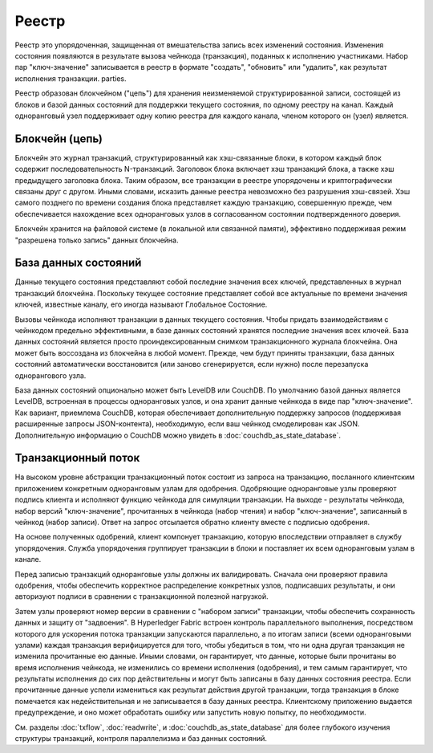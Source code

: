 Реестр
======

Реестр это упорядоченная, защищенная от вмешательства запись всех изменений состояния. Изменения
состояния появляются в результате вызова чейнкода (транзакция), поданных к исполнению участниками.
Набор пар "ключ-значение" записывается в реестр в формате "создать", "обновить" или "удалить", как
результат исполнения транзакции. parties.

Реестр образован блокчейном ("цепь") для хранения неизменяемой структурированной записи,
состоящей из блоков и базой данных состояний для поддержки текущего состояния, по одному реестру
на канал. Каждый одноранговый узел поддерживает одну копию реестра для каждого канала, членом которого
он (узел) является.


Блокчейн (цепь)
-----

Блокчейн это журнал транзакций, структурированный как хэш-связанные блоки, в котором каждый блок
содержит последовательность N-транзакций. Заголовок блока включает хэш транзакций блока, а также
хэш предыдущего заголовка блока. Таким образом, все транзакции в реестре упорядочены и криптографически
связаны друг с другом. Иными словами, исказить данные реестра невозможно без разрушения хэш-связей.
Хэш самого позднего по времени создания блока представляет каждую транзакцию, совершенную прежде, чем
обеспечивается нахождение всех одноранговых узлов в согласованном состоянии подтвержденного доверия.


Блокчейн хранится на файловой системе (в локальной или связанной памяти),
эффективно поддерживая режим "разрешена только запись" данных блокчейна.


База данных состояний
--------------

Данные текущего состояния представляют собой последние значения всех ключей, представленных в журнал
транзакций блокчейна. Поскольку текущее состояние представляет собой все актуальные по времени значения
ключей, известные каналу, его иногда называют Глобальное Состояние.


Вызовы чейнкода исполняют транзакции в данных текущего состояния. Чтобы придать взаимодействиям
с чейнкодом предельно эффективными, в базе данных состояний хранятся последние значения всех ключей.
База данных состояний является просто проиндексированным снимком транзакционного журнала блокчейна. Она
может быть воссоздана из блокчейна в любой момент. Прежде, чем будут приняты транзакции, база данных
состояний автоматически восстановится (или заново сгенерируется, если нужно) после перезапуска однорангового узла.


База данных состояний опционально может быть LevelDB или CouchDB. По умолчанию базой данных является LevelDB,
встроенная в процессы одноранговых узлов, и она хранит данные чейнкода в виде пар "ключ-значение".
Как вариант, приемлема CouchDB, которая обеспечивает дополнительную поддержку запросов (поддерживая расширенные запросы
JSON-контента), необходимую, если ваш чейнкод смоделирован как JSON. Дополнительную информацию о CouchDB
можно увидеть в :doc:`couchdb_as_state_database`.

Транзакционный поток
----------------

На высоком уровне абстракции транзакционный поток состоит из запроса на транзакцию, посланного
клиентским приложением конкретным одноранговым узлам для одобрения. Одобряющие одноранговые узлы проверяют подпись клиента
и исполняют функцию чейнкода для симуляции транзакции. На выходе - результаты чейнкода, набор версий "ключ-значение",
прочитанных в чейнкода (набор чтения) и набор "ключ-значение", записанный в чейнкод (набор записи).
Ответ на запрос отсылается обратно клиенту вместе с подписью одобрения.


На основе полученных одобрений, клиент компонует транзакцию, которую впоследствии отправляет
в службу упорядочения. Служба упорядочения группирует транзакции в блоки и поставляет их всем одноранговым узлам в канале.


Перед записью транзакций одноранговые узлы должны их валидировать. Сначала они проверяют правила
одобрения, чтобы обеспечить корректное распределение конкретных узлов, подписавших результаты,
и они авторизуют подписи в сравнении с транзакционной полезной нагрузкой.


Затем узлы проверяют номер версии в сравнении с "набором записи" транзакции, чтобы
обеспечить сохранность данных и защиту от "задвоения". В Hyperledger Fabric встроен
контроль параллельного выполнения, посредством которого для ускорения потока транзакции запускаются параллельно,
а по итогам записи (всеми одноранговыми узлами) каждая транзакция верифицируется для того, чтобы убедиться в том, что
ни одна другая транзакция не изменила прочитанные ею данные. Иными словами, он гарантирует, что данные, которые были прочитаны
во время исполнения чейнкода, не изменились со времени исполнения (одобрения), и тем самым гарантирует, что
результаты исполнения до сих пор действительны и могут быть записаны в базу данных состояния реестра. Если прочитанные данные
успели измениться как результат действия другой транзакции, тогда транзакция в блоке помечается как недействительная
и не записывается в базу данных реестра. Клиентскому приложению выдается предупреждение, и оно может обработать
ошибку или запустить новую попытку, по необходимости.

См. разделы :doc:`txflow`, :doc:`readwrite`, и :doc:`couchdb_as_state_database`
для более глубокого изучения структуры транзакций, контроля параллелизма и баз данных состояний.

.. Licensed under Creative Commons Attribution 4.0 International License
   https://creativecommons.org/licenses/by/4.0/
